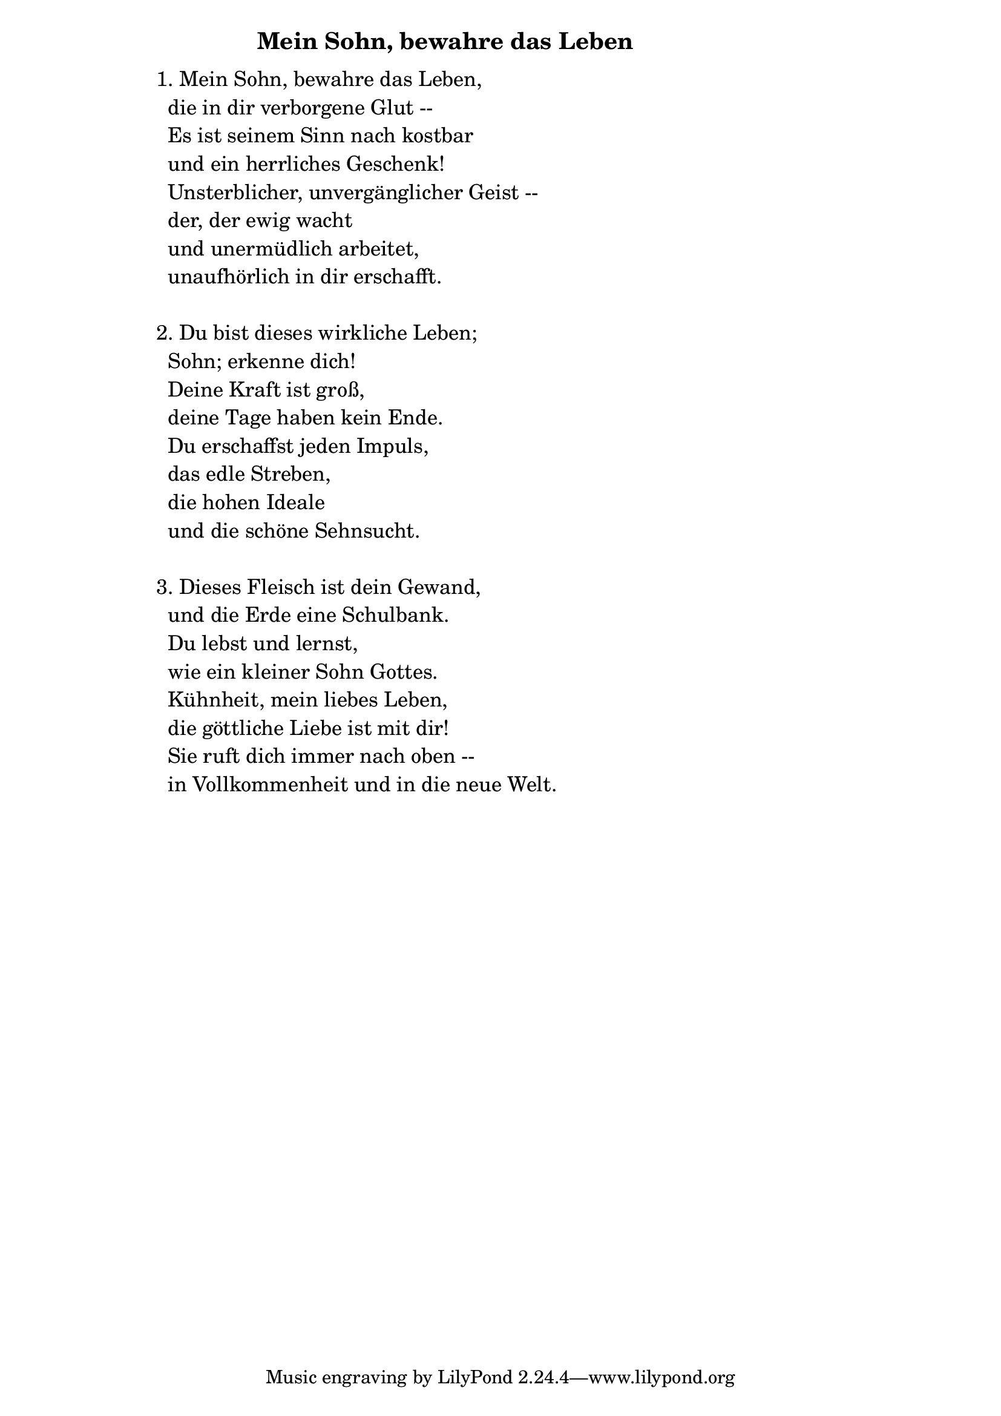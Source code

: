 \version "2.18.2"

%\markup {  \vspace #1.9 }

\markup {  \hspace #25   \huge\bold "Mein Sohn, bewahre das Leben"  }

\markup {
    \hspace #1
    \fontsize #+1 {
      
      \halign #-1.5 {
  
  
  
     
    \column {
     \line { " " }
     
    \line {  1. Mein Sohn, bewahre das Leben, }

\line { " "die in dir verborgene Glut --}

\line { " "Es ist seinem Sinn nach kostbar}

\line { " "und ein herrliches Geschenk! }

\line { " "Unsterblicher, unvergänglicher Geist --}

\line { " "der, der ewig wacht }

\line { " "und unermüdlich arbeitet,}

\line { " "unaufhörlich in dir erschafft.}
 \line { " " }
 
\line { 2. Du bist dieses wirkliche Leben; }

\line { " "Sohn; erkenne dich! }

\line { " "Deine Kraft ist groß,}

\line { " "deine Tage haben kein Ende. }

\line { " "Du erschaffst jeden Impuls, }

\line { " "das edle Streben, }

\line { " "die hohen Ideale }

\line { " "und die schöne Sehnsucht.}
 \line { " " }

\line { 3. Dieses Fleisch ist dein Gewand,}

\line { " "und die Erde eine Schulbank.}

\line { " "Du lebst und lernst, }
 
\line { " "wie ein kleiner Sohn Gottes. }

\line { " "Kühnheit, mein liebes Leben,}

\line { " "die göttliche Liebe ist mit dir! }

\line { " "Sie ruft dich immer nach oben --}

\line { " "in Vollkommenheit und in die neue Welt.}
     
     
     
              }
       
    }    
    }
}
%}
   